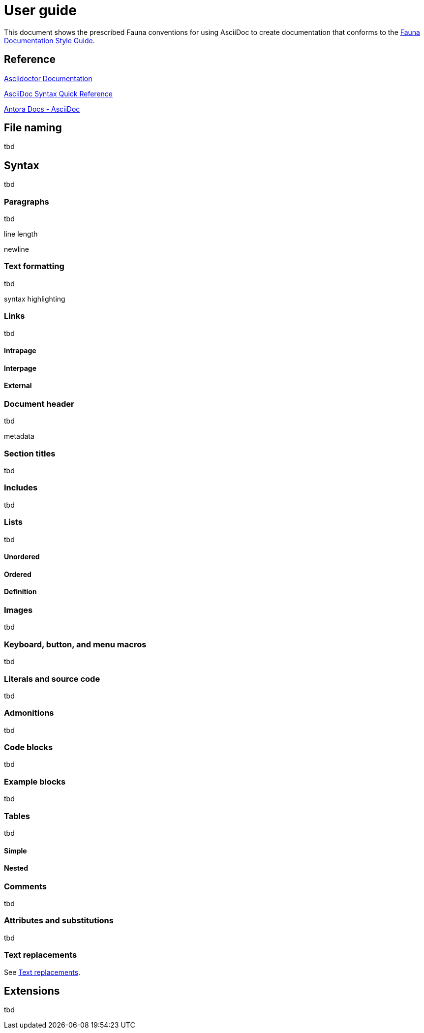 = User guide
:description: User guide

This document shows the prescribed Fauna conventions for using AsciiDoc to create documentation that conforms to the xref:./style_guide.md[Fauna Documentation Style Guide].

== Reference

https://asciidoctor.org/docs/[Asciidoctor Documentation]

https://docs.asciidoctor.org/asciidoc/latest/syntax-quick-reference/[AsciiDoc Syntax Quick Reference]

https://docs.antora.org/antora/latest/asciidoc/asciidoc/[Antora Docs - AsciiDoc]

== File naming

tbd

== Syntax

tbd

=== Paragraphs

tbd

line length

newline

=== Text formatting

tbd

syntax highlighting

=== Links

tbd

==== Intrapage

==== Interpage

==== External

=== Document header

tbd

metadata

=== Section titles

tbd

=== Includes

tbd

=== Lists

tbd

==== Unordered

==== Ordered

==== Definition

=== Images

tbd

=== Keyboard, button, and menu macros

tbd

=== Literals and source code

tbd

=== Admonitions

tbd

=== Code blocks

tbd

=== Example blocks

tbd

=== Tables

tbd

==== Simple

==== Nested

=== Comments

tbd

=== Attributes and substitutions

tbd

=== Text replacements

See https://docs.asciidoctor.org/asciidoc/latest/syntax-quick-reference/#text-replacements[Text replacements].

== Extensions

tbd
